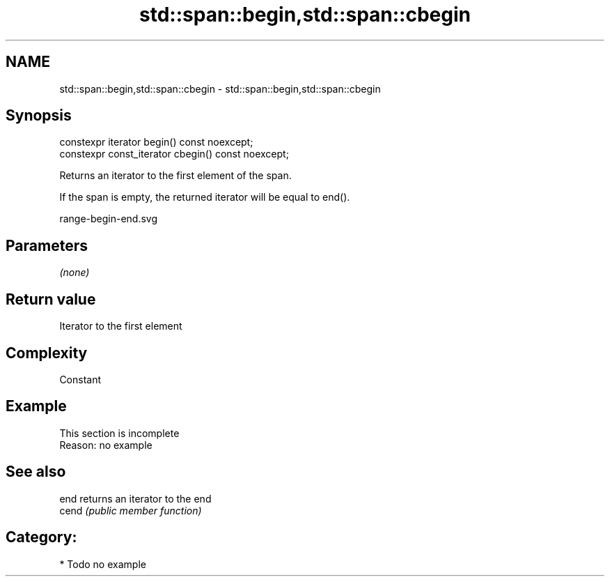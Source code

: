 .TH std::span::begin,std::span::cbegin 3 "2019.03.28" "http://cppreference.com" "C++ Standard Libary"
.SH NAME
std::span::begin,std::span::cbegin \- std::span::begin,std::span::cbegin

.SH Synopsis
   constexpr iterator begin() const noexcept;
   constexpr const_iterator cbegin() const noexcept;

   Returns an iterator to the first element of the span.

   If the span is empty, the returned iterator will be equal to end().

   range-begin-end.svg

.SH Parameters

   \fI(none)\fP

.SH Return value

   Iterator to the first element

.SH Complexity

   Constant

.SH Example

    This section is incomplete
    Reason: no example

.SH See also

   end  returns an iterator to the end
   cend \fI(public member function)\fP 

.SH Category:

     * Todo no example
